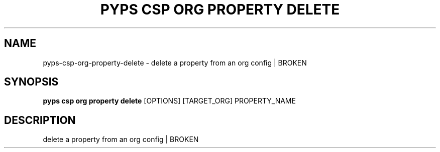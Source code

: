 .TH "PYPS CSP ORG PROPERTY DELETE" "1" "2023-03-21" "1.0.0" "pyps csp org property delete Manual"
.SH NAME
pyps\-csp\-org\-property\-delete \- delete a property from an org config | BROKEN
.SH SYNOPSIS
.B pyps csp org property delete
[OPTIONS] [TARGET_ORG] PROPERTY_NAME
.SH DESCRIPTION
delete a property from an org config | BROKEN
